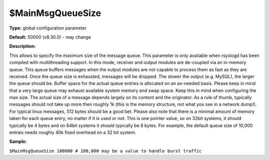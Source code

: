 $MainMsgQueueSize
-----------------

**Type:** global configuration parameter

**Default:** 50000 (v8.30.0) - may change

**Description:**

This allows to specify the maximum size of the message queue. This
parameter is only available when rsyslogd has been compiled with
multithreading support. In this mode, receiver and output modules are
de-coupled via an in-memory queue. This queue buffers messages when the
output modules are not capable to process them as fast as they are
received. Once the queue size is exhausted, messages will be dropped.
The slower the output (e.g. MySQL), the larger the queue should be.
Buffer space for the actual queue entries is allocated on an as-needed
basis. Please keep in mind that a very large queue may exhaust available
system memory and swap space. Keep this in mind when configuring the max
size. The actual size of a message depends largely on its content and
the originator. As a rule of thumb, typically messages should not take
up more then roughly 1k (this is the memory structure, not what you see
in a network dump!). For typical linux messages, 512 bytes should be a
good bet. Please also note that there is a minimal amount of memory
taken for each queue entry, no matter if it is used or not. This is one
pointer value, so on 32bit systems, it should typically be 4 bytes and
on 64bit systems it should typically be 8 bytes. For example, the
default queue size of 10,000 entries needs roughly 40k fixed overhead on
a 32 bit system.

**Sample:**

``$MainMsgQueueSize 100000 # 100,000 may be a value to handle burst traffic``

